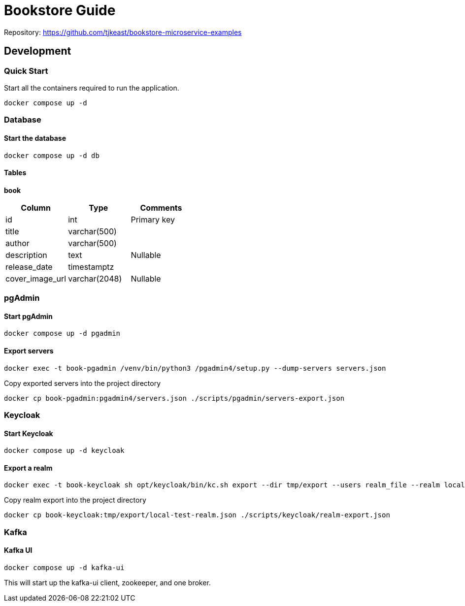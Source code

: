 # Bookstore Guide

Repository: https://github.com/tjkeast/bookstore-microservice-examples

## Development

### Quick Start
Start all the containers required to run the application.
----
docker compose up -d
----

### Database

#### Start the database
----
docker compose up -d db
----

#### Tables
*book*
[cols=3*,options=header]
|===
|Column
|Type
|Comments

|id
|int
|Primary key

|title
|varchar(500)
|

|author
|varchar(500)
|

|description
|text
|Nullable

|release_date
|timestamptz
|

|cover_image_url
|varchar(2048)
|Nullable

|===

### pgAdmin
#### Start pgAdmin
----
docker compose up -d pgadmin
----

#### Export servers
----
docker exec -t book-pgadmin /venv/bin/python3 /pgadmin4/setup.py --dump-servers servers.json
----

Copy exported servers into the project directory
----
docker cp book-pgadmin:pgadmin4/servers.json ./scripts/pgadmin/servers-export.json
----

### Keycloak
#### Start Keycloak
----
docker compose up -d keycloak
----

#### Export a realm
----
docker exec -t book-keycloak sh opt/keycloak/bin/kc.sh export --dir tmp/export --users realm_file --realm local-test
----

Copy realm export into the project directory
----
docker cp book-keycloak:tmp/export/local-test-realm.json ./scripts/keycloak/realm-export.json
----

### Kafka
#### Kafka UI
----
docker compose up -d kafka-ui
----
This will start up the kafka-ui client, zookeeper, and one broker.